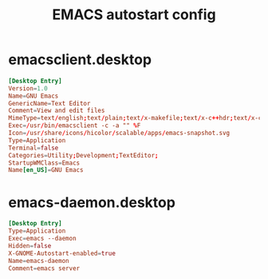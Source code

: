 #+title: EMACS autostart config

* emacsclient.desktop
#+BEGIN_SRC conf :tangle ~/.local/share/applications/emacsclient.desktop :mkdirp yes
[Desktop Entry]
Version=1.0
Name=GNU Emacs
GenericName=Text Editor
Comment=View and edit files
MimeType=text/english;text/plain;text/x-makefile;text/x-c++hdr;text/x-c++src;text/x-chdr;text/x-csrc;text/x-java;text/x-moc;text/x-pascal;text/x-tcl;text/x-tex;application/x-shellscript;text/x-c;text/x-c++;
Exec=/usr/bin/emacsclient -c -a "" %F
Icon=/usr/share/icons/hicolor/scalable/apps/emacs-snapshot.svg
Type=Application
Terminal=false
Categories=Utility;Development;TextEditor;
StartupWMClass=Emacs
Name[en_US]=GNU Emacs
#+END_SRC
* emacs-daemon.desktop
#+BEGIN_SRC conf :tangle ~/.config/autostart/emacs-daemon.desktop :mkdirp yes
[Desktop Entry]
Type=Application
Exec=emacs --daemon
Hidden=false
X-GNOME-Autostart-enabled=true
Name=emacs-daemon
Comment=emacs server
#+END_SRC

